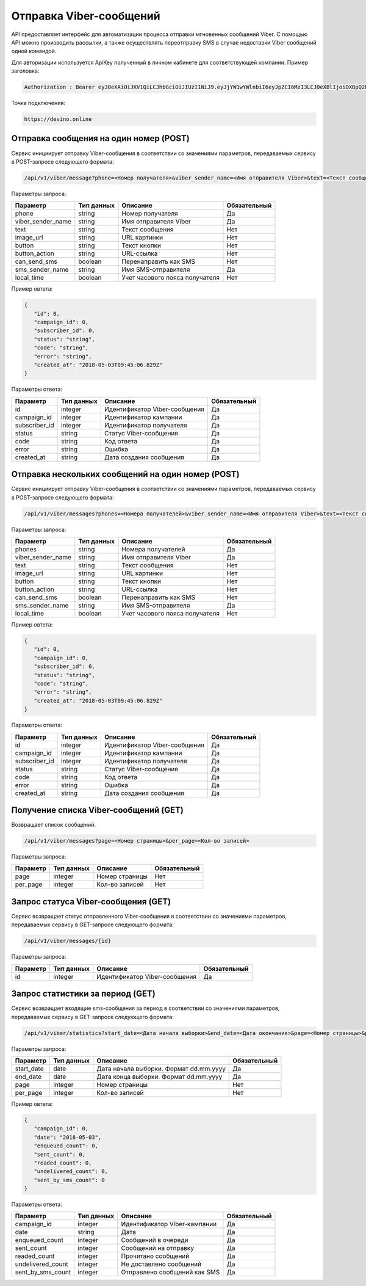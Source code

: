 Отправка Viber-сообщений 
========================

API предоставляет интерфейс для автоматизации процесса отправки мгновенных сообщений Viber.
С помощью API можно производить рассылки, а также осуществлять переотправку SMS в случае недоставки Viber сообщений одной командой.

Для авторизации используется ApiKey полученный в личном кабинете для соответствующей компании. 
Пример заголовка:

.. code-block:: json

   Authorization : Bearer eyJ0eXAiOiJKV1QiLCJhbGciOiJIUzI1NiJ9.eyJjYW1wYWlnbiI6eyJpZCI6MzI3LCJ0eXBlIjoiQXBpQ2FtcGFpZ2
   
Точка подключения:
   
.. code-block:: json

   https://devino.online


Отправка сообщения на один номер (POST)
---------------------------------------

Сервис инициирует отправку Viber-сообщения в соответствии со значениями параметров, передаваемых сервису в POST-запросе следующего формата:

.. code-block:: json

   /api/v1/viber/message?phone=<Номер получателя>&viber_sender_name=<Имя отправителя Viber>&text=<Текст сообщения>&image_url=<URL картинки>&button=<Текст кнопки>&button_action=<URL-ссылка>&can_send_sms=<Перенаправить как SMS>&sms_sender_name=<Имя SMS-отправителя>&local_time=<Учет часового пояса получателя>
   
Параметры запроса:
 
+----------------------+------------+--------------------------------------------------------+--------------+
|      Параметр        | Тип данных |    Описание                                            |Обязательный  |
+======================+============+========================================================+==============+
| phone                |   string   |  Номер получателя                                      |       Да     |
+----------------------+------------+--------------------------------------------------------+--------------+
| viber_sender_name    |   string   |  Имя отправителя Viber                                 |       Да     |
+----------------------+------------+--------------------------------------------------------+--------------+
| text                 |   string   |  Текст сообщения                                       |       Нет    |
+----------------------+------------+--------------------------------------------------------+--------------+
| image_url            |   string   |  URL картинки                                          |       Нет    |
+----------------------+------------+--------------------------------------------------------+--------------+
| button               |   string   |  Текст кнопки                                          |       Нет    |
+----------------------+------------+--------------------------------------------------------+--------------+
| button_action        |   string   |  URL-ссылка                                            |       Нет    |
+----------------------+------------+--------------------------------------------------------+--------------+
| can_send_sms         |   boolean  |  Перенаправить как SMS                                 |       Нет    |
+----------------------+------------+--------------------------------------------------------+--------------+
| sms_sender_name      |   string   |  Имя SMS-отправителя                                   |       Да     |
+----------------------+------------+--------------------------------------------------------+--------------+
| local_time           |   boolean  |  Учет часового пояса получателя                        |       Нет    |
+----------------------+------------+--------------------------------------------------------+--------------+

Пример овтета:

.. code-block:: json

   {
      "id": 0,
      "campaign_id": 0,
      "subscriber_id": 0,
      "status": "string",
      "code": "string",
      "error": "string",
      "created_at": "2018-05-03T09:45:06.829Z"
   }
   
 
Параметры ответа:
 
+----------------------+------------+--------------------------------------------------------+--------------+
|      Параметр        | Тип данных |    Описание                                            |Обязательный  |
+======================+============+========================================================+==============+
| id                   |   integer  |  Идентификатор Viber-сообщения                         |       Да     |
+----------------------+------------+--------------------------------------------------------+--------------+
| campaign_id          |   integer  |  Идентификатор кампании                                |       Да     |
+----------------------+------------+--------------------------------------------------------+--------------+
| subscriber_id        |   integer  |  Идентификатор получателя                              |       Да     |
+----------------------+------------+--------------------------------------------------------+--------------+
| status               |   string   |  Статус Viber-сообщения                                |       Да     |
+----------------------+------------+--------------------------------------------------------+--------------+
| code                 |   string   |  Код ответа                                            |       Да     |
+----------------------+------------+--------------------------------------------------------+--------------+
| error                |   string   |  Ошибка                                                |       Да     |
+----------------------+------------+--------------------------------------------------------+--------------+
| created_at           |   string   |  Дата создания сообщения                               |       Да     |
+----------------------+------------+--------------------------------------------------------+--------------+


Отправка нескольких сообщений на один номер (POST)
--------------------------------------------------

Сервис инициирует отправку Viber-сообщения в соответствии со значениями параметров, передаваемых сервису в POST-запросе следующего формата:

.. code-block:: json

   /api/v1/viber/messages?phones=<Номера получателей>&viber_sender_name=<Имя отправителя Viber>&text=<Текст сообщения>&image_url=<URL картинки>&button=<Текст кнопки>&button_action=<URL-ссылка>&can_send_sms=<Перенаправить как SMS>&sms_sender_name=<Имя SMS-отправителя>&local_time=<Учет часового пояса получателя>
   
Параметры запроса:
 
+----------------------+------------+--------------------------------------------------------+--------------+
|      Параметр        | Тип данных |    Описание                                            |Обязательный  |
+======================+============+========================================================+==============+
| phones               |   string   |  Номера получателей                                    |       Да     |
+----------------------+------------+--------------------------------------------------------+--------------+
| viber_sender_name    |   string   |  Имя отправителя Viber                                 |       Да     |
+----------------------+------------+--------------------------------------------------------+--------------+
| text                 |   string   |  Текст сообщения                                       |       Нет    |
+----------------------+------------+--------------------------------------------------------+--------------+
| image_url            |   string   |  URL картинки                                          |       Нет    |
+----------------------+------------+--------------------------------------------------------+--------------+
| button               |   string   |  Текст кнопки                                          |       Нет    |
+----------------------+------------+--------------------------------------------------------+--------------+
| button_action        |   string   |  URL-ссылка                                            |       Нет    |
+----------------------+------------+--------------------------------------------------------+--------------+
| can_send_sms         |   boolean  |  Перенаправить как SMS                                 |       Нет    |
+----------------------+------------+--------------------------------------------------------+--------------+
| sms_sender_name      |   string   |  Имя SMS-отправителя                                   |       Да     |
+----------------------+------------+--------------------------------------------------------+--------------+
| local_time           |   boolean  |  Учет часового пояса получателя                        |       Нет    |
+----------------------+------------+--------------------------------------------------------+--------------+

Пример овтета:

.. code-block:: json

   {
      "id": 0,
      "campaign_id": 0,
      "subscriber_id": 0,
      "status": "string",
      "code": "string",
      "error": "string",
      "created_at": "2018-05-03T09:45:06.829Z"
   }
   
 
Параметры ответа:
 
+----------------------+------------+--------------------------------------------------------+--------------+
|      Параметр        | Тип данных |    Описание                                            |Обязательный  |
+======================+============+========================================================+==============+
| id                   |   integer  |  Идентификатор Viber-сообщения                         |       Да     |
+----------------------+------------+--------------------------------------------------------+--------------+
| campaign_id          |   integer  |  Идентификатор кампании                                |       Да     |
+----------------------+------------+--------------------------------------------------------+--------------+
| subscriber_id        |   integer  |  Идентификатор получателя                              |       Да     |
+----------------------+------------+--------------------------------------------------------+--------------+
| status               |   string   |  Статус Viber-сообщения                                |       Да     |
+----------------------+------------+--------------------------------------------------------+--------------+
| code                 |   string   |  Код ответа                                            |       Да     |
+----------------------+------------+--------------------------------------------------------+--------------+
| error                |   string   |  Ошибка                                                |       Да     |
+----------------------+------------+--------------------------------------------------------+--------------+
| created_at           |   string   |  Дата создания сообщения                               |       Да     |
+----------------------+------------+--------------------------------------------------------+--------------+


Получение списка Viber-сообщений (GET)
--------------------------------------

Возвращает список сообщений.

.. code-block:: json

   /api/v1/viber/messages?page=<Номер страницы>&per_page=<Кол-во записей>
   
Параметры запроса:
 
+----------------------+------------+--------------------------------------------------------+--------------+
|      Параметр        | Тип данных |    Описание                                            |Обязательный  |
+======================+============+========================================================+==============+
| page                 |   integer  |  Номер страницы                                        |       Нет    |
+----------------------+------------+--------------------------------------------------------+--------------+
| per_page             |   integer  |  Кол-во записей                                        |       Нет    |
+----------------------+------------+--------------------------------------------------------+--------------+


Запрос статуса Viber-сообщения (GET)
------------------------------------

Сервис возвращает статус отправленного Viber-сообщения в соответствии со значениями параметров, передаваемых сервису в GET-запросе следующего формата:

.. code-block:: json

   /api/v1/viber/messages/{id}
 
Параметры запроса:
 
+----------------------+---------------+----------------------------------------------------+--------------+
|      Параметр        | Тип данных    |    Описание                                        |Обязательный  |
+======================+===============+====================================================+==============+
| id                   | integer       |  Идентификатор Viber-сообщения                     |        Да    |
+----------------------+---------------+----------------------------------------------------+--------------+


Запрос статистики за период (GET)
---------------------------------

Сервис возвращает входящие sms-сообщения за период в соответствии со значениями параметров, передаваемых сервису в GET-запросе следующего формата:

.. code-block:: json

   /api/v1/viber/statistics?start_date=<Дата начала выборки>&end_date=<Дата окончания>&page=<Номер страницы>&per_page=<Кол-во записей>
   
Параметры запроса:
 
+----------------------+------------+----------------------------------------------------+--------------+
|      Параметр        | Тип данных |    Описание                                        |Обязательный  |
+======================+============+====================================================+==============+
| start_date           |   date     |  Дата начала выборки. Формат dd.mm.yyyy            |       Да     |
+----------------------+------------+----------------------------------------------------+--------------+
| end_date             |   date     |  Дата конца выборки. Формат dd.mm.yyyy             |       Да     |
+----------------------+------------+----------------------------------------------------+--------------+
| page                 |   integer  |  Номер страницы                                    |       Нет    |
+----------------------+------------+----------------------------------------------------+--------------+
| per_page             |   integer  |  Кол-во записей                                    |       Нет    |
+----------------------+------------+----------------------------------------------------+--------------+

Пример овтета:

.. code-block:: json

   {
      "campaign_id": 0,
      "date": "2018-05-03",
      "enqueued_count": 0,
      "sent_count": 0,
      "readed_count": 0,
      "undelivered_count": 0,
      "sent_by_sms_count": 0
   }
   
   
Параметры ответа:
 
+----------------------+------------+--------------------------------------------------------+--------------+
|      Параметр        | Тип данных |    Описание                                            |Обязательный  |
+======================+============+========================================================+==============+
| campaign_id          |   integer  |  Идентификатор Viber-кампании                          |       Да     |
+----------------------+------------+--------------------------------------------------------+--------------+
| date                 |   string   |  Дата                                                  |       Да     |
+----------------------+------------+--------------------------------------------------------+--------------+
| enqueued_count       |   integer  |  Сообщений в очереди                                   |       Да     |
+----------------------+------------+--------------------------------------------------------+--------------+
| sent_count           |   integer  |  Сообщений на отправку                                 |       Да     |
+----------------------+------------+--------------------------------------------------------+--------------+
| readed_count         |   integer  |  Прочитано сообщений                                   |       Да     |
+----------------------+------------+--------------------------------------------------------+--------------+
| undelivered_count    |   integer  |  Не доставлено сообщений                               |       Да     |
+----------------------+------------+--------------------------------------------------------+--------------+
| sent_by_sms_count    |   integer  |  Отправлено сообщений как SMS                          |       Да     |
+----------------------+------------+--------------------------------------------------------+--------------+
